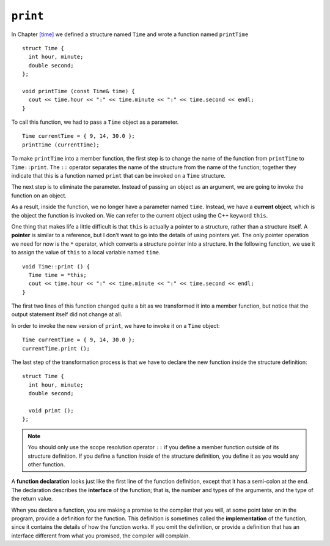 ``print``
---------

In Chapter `[time] <#time>`__ we defined a structure named ``Time`` and
wrote a function named ``printTime``

::

   struct Time {
     int hour, minute;
     double second;
   };

   void printTime (const Time& time) {
     cout << time.hour << ":" << time.minute << ":" << time.second << endl;
   }

To call this function, we had to pass a ``Time`` object as a parameter.

::

     Time currentTime = { 9, 14, 30.0 };
     printTime (currentTime);

To make ``printTime`` into a member function, the first step is to
change the name of the function from ``printTime`` to ``Time::print``.
The ``::`` operator separates the name of the structure from the name of
the function; together they indicate that this is a function named
``print`` that can be invoked on a ``Time`` structure.

The next step is to eliminate the parameter. Instead of passing an
object as an argument, we are going to invoke the function on an object.

.. index::
   single: current object
   single: this

As a result, inside the function, we no longer have a parameter named
``time``. Instead, we have a **current object**, which is the object the
function is invoked on. We can refer to the current object using the C++
keyword ``this``.

.. index::
   single: pointer

One thing that makes life a little difficult is that ``this`` is
actually a pointer to a structure, rather than a structure itself. A
**pointer** is similar to a reference, but I don’t want to go into the
details of using pointers yet. The only pointer operation we need for
now is the ``*`` operator, which converts a structure pointer into a
structure. In the following function, we use it to assign the value of
``this`` to a local variable named ``time``.

::

   void Time::print () {
     Time time = *this;
     cout << time.hour << ":" << time.minute << ":" << time.second << endl;
   }

The first two lines of this function changed quite a bit as we
transformed it into a member function, but notice that the output
statement itself did not change at all.

In order to invoke the new version of ``print``, we have to invoke it on
a ``Time`` object:

::

     Time currentTime = { 9, 14, 30.0 };
     currentTime.print ();

The last step of the transformation process is that we have to declare
the new function inside the structure definition:

::

   struct Time {
     int hour, minute;
     double second;

     void print ();
   };

.. note::
   You should only use the scope resolution operator ``::`` if you define a
   member function outside of its structure definition.  If you define a function
   *inside* of the structure definition, you define it as you would any other 
   function.

.. index::
   single: function declaration

.. index::
   single: function interface

A **function declaration** looks just like the first line of the
function definition, except that it has a semi-colon at the end. The
declaration describes the **interface** of the function; that is, the
number and types of the arguments, and the type of the return value.

.. index::
   single: function implementation

When you declare a function, you are making a promise to the compiler
that you will, at some point later on in the program, provide a
definition for the function. This definition is sometimes called the
**implementation** of the function, since it contains the details of how
the function works. If you omit the definition, or provide a definition
that has an interface different from what you promised, the compiler
will complain.

.. activecode:: print_AC_1
   :language: cpp

   Feel free to mess around with input for ``currentTime`` in the active code below!
   ~~~~
   #include <iostream>
   using namespace std;

   struct Time {
       int hour, minute;
       double second;

       void print ();
   };

   int main() {
       Time currentTime = { 9, 14, 30.0 };
       currentTime.print ();
   }

   ====
   void Time::print () {
     cout << hour << ":" << minute << ":" << second << endl;
   }

.. fillintheblank:: print_1

    What keyword do we use to refer to the current object?

    - :([Tt]his|THIS): Correct! But be careful: this is actually a pointer to the current object!
      :.*: Incorrect!

.. mchoice:: print_2
   :multiple_answers:
   :answer_a: Change the name of the function to Dog::bark
   :answer_b: Remove the Dog parameter
   :answer_c: Operate on the current Dog object by using *this
   :answer_d: Declare the function inside of the Dog structure definition
   :correct: b,c,d
   :feedback_a: Incorrect! You don't need to rename the function unless you define it outside of the structure definition.
   :feedback_b: Correct! We no longer need to pass a Dog as an argument, since we are going to be invoking the function on a Dog object.
   :feedback_c: Correct! To get the current object, we need to dereference the this pointer using *.
   :feedback_d: Correct! Member functions are declared inside of structure definitions.

   We have a free-standing function called **dog_bark** which takes a **Dog** object as a parameter.  What step(s) do we need to take to convert ``dog_bark(const Dog& dog)`` to a member function of the ``Dog`` class?

.. parsonsprob:: print_3
   :numbered: left
   :adaptive:

   Create the ``Dog`` object with member functions ``bark`` and ``is_teacup_dog`` (if the weight of the dog is less than 4 pounds)  Write the functions
   in the same order they appear inside the structure.
   -----
   struct Dog {
   =====
    int age, weight;
    string breed;
   =====
    void bark();
    bool is_teacup_dog();
   =====
   };
   =====
   }                         #paired
   =====
   void Dog::bark() {
   =====
   void bark() {                         #paired
   =====
    cout << "RUFF!" << endl;
   }
   =====
   bool Dog::is_teacup_dog() {
   =====
   bool is_teacup_dog() {                          #paired
   =====
    Dog dog = *this;                          #distractor
   =====
    if (dog.weight < 4) {
      return true;
    }
    return false;
   }
